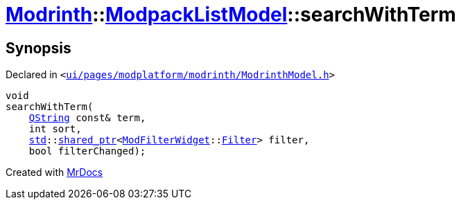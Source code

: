 [#Modrinth-ModpackListModel-searchWithTerm]
= xref:Modrinth.adoc[Modrinth]::xref:Modrinth/ModpackListModel.adoc[ModpackListModel]::searchWithTerm
:relfileprefix: ../../
:mrdocs:


== Synopsis

Declared in `&lt;https://github.com/PrismLauncher/PrismLauncher/blob/develop/launcher/ui/pages/modplatform/modrinth/ModrinthModel.h#L74[ui&sol;pages&sol;modplatform&sol;modrinth&sol;ModrinthModel&period;h]&gt;`

[source,cpp,subs="verbatim,replacements,macros,-callouts"]
----
void
searchWithTerm(
    xref:QString.adoc[QString] const& term,
    int sort,
    xref:std.adoc[std]::xref:std/shared_ptr.adoc[shared&lowbar;ptr]&lt;xref:ModFilterWidget.adoc[ModFilterWidget]::xref:ModFilterWidget/Filter.adoc[Filter]&gt; filter,
    bool filterChanged);
----



[.small]#Created with https://www.mrdocs.com[MrDocs]#

